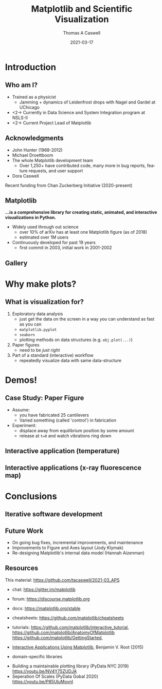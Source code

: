 #+TITLE:     Matplotlib and Scientific Visualization
#+AUTHOR:    Thomas A Caswell
#+EMAIL:     tcaswell@gmail.com, tcaswell@bnl.gov
#+DATE:      2021-03-17
#+DESCRIPTION:
#+KEYWORDS:
#+LANGUAGE:  en
#+OPTIONS:   H:2 num:t toc:nil \n:nil @:t ::t |:t ^:t -:t f:t *:t <:t
#+OPTIONS:   TeX:t LaTeX:t skip:nil d:nil todo:t pri:nil tags:not-in-toc
#+STARTUP: beamer

#+LaTeX_CLASS: beamer
#+LaTeX_CLASS_OPTIONS: [aspectratio=169]
#+COLUMNS: %45ITEM %10BEAMER_ENV(Env) %10BEAMER_ACT(Act) %4BEAMER_COL(Col)
#+LATEX_HEADER: \usepackage{pgfpages}
#+latex_header: \setbeamertemplate{navigation symbols}{}
# #+LATEX_HEADER: \setbeameroption{show notes on second screen}

* Introduction
** Who am I?
    :PROPERTIES:
    :BEAMER_opt: t
    :END:

 - Trained as a physicist
   - Jamming + dynamics of Leidenfrost drops with Nagel and Gardel at UChicago
 - <2-> Currently in Data Science and System Integration program at NSLS-II
 - <2-> Current Project Lead of Matplotlib

\begin{center}
\includegraphics<1>[width=.75\linewidth]{raw_img.pdf}
\includegraphics<2>[width=.5\linewidth]{logo2_compressed.pdf}
\includegraphics<2>[width=.5\linewidth]{bluesky-logo-dark.pdf}
\end{center}

** Acknowledgments

- John Hunter (1968-2012)
- Michael Droettboom
- The whole Matplotlib development team
  - Over 1,250+ have contributed code, many more in bug reports, feature
    requests, and user support
- Dora Caswell


Recent funding from Chan Zuckerberg Initiative (2020-present)

** Matplotlib

*...is a comprehensive library for creating static, animated, and interactive visualizations in Python.*

- Widely used through out science
  - over 10% of arXiv has at least one Matplotlib figure (as of 2018)
  - estimated over 1M users
- Continuously developed for past 19 years
  - first commit in 2003, initial work in 2001-2002


\begin{center}
\includegraphics[width=.75\linewidth]{timeline.pdf}
\end{center}

** Gallery


* Why make plots?
** What is visualization for?

1. Exploratory data analysis
   - just get the data on the screen in a way /you/ can understand as fast as
     you can
   - =matplotlib.pyplot=
   - =seaborn=
   - plotting methods on data structures (e.g. =obj.plot(...)=)
2. Paper figures
   - need to be /just right/
3. Part of a standard (interactive) workflow
   - repeatedly visualize data with same data-structure

* Demos!
** Case Study: Paper Figure

- Assume:
  - you have fabricated 25 cantilevers
  - Varied something (called 'control') in fabrication
- Experiment:
  - displace away from equilibrium position by some amount
  - release at =t=0= and watch vibrations ring down



\begin{center}
\includegraphics[width=.75\linewidth]{ho_snap.pdf}
\end{center}


** Interactive application (temperature)


\begin{center}
\includegraphics[width=.75\linewidth]{temperature_snap.pdf}
\end{center}


** Interactive applications (x-ray fluorescence map)

\begin{center}
\includegraphics[width=.75\linewidth]{xrf_snap.pdf}
\end{center}

* Conclusions
** Iterative software development


\begin{center}
\includegraphics<1>[width=.95\linewidth]{volcano1.pdf}
\includegraphics<2>[width=.95\linewidth]{volcano2.pdf}
\end{center}

** Future Work

- On going bug fixes, incremental improvements, and maintenance
- Improvements to Figure and Axes layout (Jody Klymak)
- Re-designing Matplotlib's internal data model (Hannah Aizenman)

** Resources

This material: https://github.com/tacaswell/2021-03_APS

- chat: https://gitter.im/matplotlib
- forum: https://discourse.matplotlib.org
- docs: https://matplotlib.org/stable
- cheatsheets: https://github.com/matplotlib/cheatsheets
- tutorials: https://github.com/matplotlib/interactive_tutorial,
  https://github.com/matplotlib/AnatomyOfMatplotlib
  https://github.com/matplotlib/GettingStarted,

- _Interactive Applications Using Matplotlib_, Benjamin V. Root (2015)
- domain-specific libraries


- Building a maintainable plotting library (PyData NYC 2019) https://youtu.be/NV4Y75ZUDJA
- Seperation Of Scales (PyData Gobal 2020)  https://youtu.be/P85UIuMovnI
